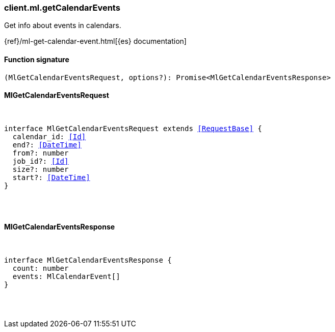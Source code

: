 [[reference-ml-get_calendar_events]]

////////
===========================================================================================================================
||                                                                                                                       ||
||                                                                                                                       ||
||                                                                                                                       ||
||        ██████╗ ███████╗ █████╗ ██████╗ ███╗   ███╗███████╗                                                            ||
||        ██╔══██╗██╔════╝██╔══██╗██╔══██╗████╗ ████║██╔════╝                                                            ||
||        ██████╔╝█████╗  ███████║██║  ██║██╔████╔██║█████╗                                                              ||
||        ██╔══██╗██╔══╝  ██╔══██║██║  ██║██║╚██╔╝██║██╔══╝                                                              ||
||        ██║  ██║███████╗██║  ██║██████╔╝██║ ╚═╝ ██║███████╗                                                            ||
||        ╚═╝  ╚═╝╚══════╝╚═╝  ╚═╝╚═════╝ ╚═╝     ╚═╝╚══════╝                                                            ||
||                                                                                                                       ||
||                                                                                                                       ||
||    This file is autogenerated, DO NOT send pull requests that changes this file directly.                             ||
||    You should update the script that does the generation, which can be found in:                                      ||
||    https://github.com/elastic/elastic-client-generator-js                                                             ||
||                                                                                                                       ||
||    You can run the script with the following command:                                                                 ||
||       npm run elasticsearch -- --version <version>                                                                    ||
||                                                                                                                       ||
||                                                                                                                       ||
||                                                                                                                       ||
===========================================================================================================================
////////

[discrete]
=== client.ml.getCalendarEvents

Get info about events in calendars.

{ref}/ml-get-calendar-event.html[{es} documentation]

[discrete]
==== Function signature

[source,ts]
----
(MlGetCalendarEventsRequest, options?): Promise<MlGetCalendarEventsResponse>
----

[discrete]
==== MlGetCalendarEventsRequest

[pass]
++++
<pre>
++++
interface MlGetCalendarEventsRequest extends <<RequestBase>> {
  calendar_id: <<Id>>
  end?: <<DateTime>>
  from?: number
  job_id?: <<Id>>
  size?: number
  start?: <<DateTime>>
}

[pass]
++++
</pre>
++++
[discrete]
==== MlGetCalendarEventsResponse

[pass]
++++
<pre>
++++
interface MlGetCalendarEventsResponse {
  count: number
  events: MlCalendarEvent[]
}

[pass]
++++
</pre>
++++
